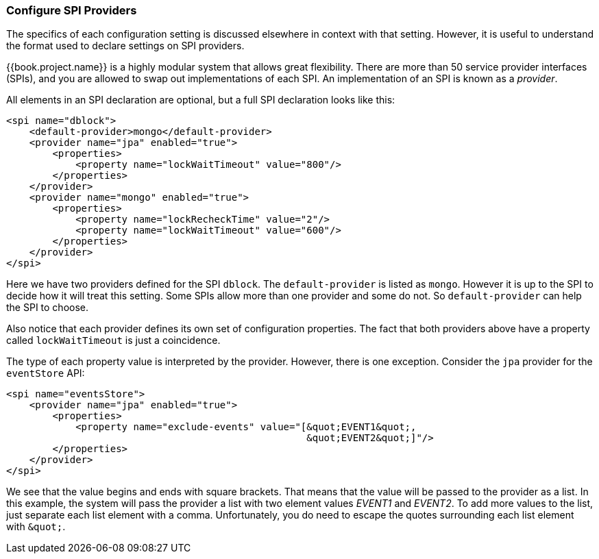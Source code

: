 [[_config_spi_providers]]

=== Configure SPI Providers

The specifics of each configuration setting is discussed elsewhere in 
context with that setting.  However, it is useful to understand the format used
to declare settings on SPI providers. 

{{book.project.name}} is a highly modular system that allows great
flexibility.  There are more than 50 service provider interfaces (SPIs), and
you are allowed to swap out implementations of each SPI.  An implementation of 
an SPI is known as a _provider_.

All elements in an SPI declaration are optional, but a full SPI declaration
 looks like this:
[source,xml]
----
<spi name="dblock">
    <default-provider>mongo</default-provider>
    <provider name="jpa" enabled="true">        
        <properties>
            <property name="lockWaitTimeout" value="800"/>            
        </properties>
    </provider>
    <provider name="mongo" enabled="true">
        <properties>
            <property name="lockRecheckTime" value="2"/> 
            <property name="lockWaitTimeout" value="600"/>            
        </properties>
    </provider>
</spi>
----
Here we have two providers defined for the SPI `dblock`.  The `default-provider`
is listed as `mongo`.  However it is up to the SPI to decide how it will treat
this setting.  Some SPIs allow more than one provider and some do not.  So
`default-provider` can help the SPI to choose.

Also notice that each provider defines its own set of configuration properties.  
The fact that both providers above have a property called `lockWaitTimeout` is just a
coincidence.

The type of each property value is interpreted by the provider.  However, there
is one exception.  Consider the `jpa` provider for the `eventStore` API:
[source,xml]
----
<spi name="eventsStore">
    <provider name="jpa" enabled="true">
        <properties>
            <property name="exclude-events" value="[&quot;EVENT1&quot;,
                                                    &quot;EVENT2&quot;]"/>
        </properties>
    </provider>
</spi>
----
We see that the value begins and ends with square brackets.  That means that
the value will be passed to the provider as a list.  In this example, the system will pass the
provider a list with two element values _EVENT1_ and _EVENT2_. To add more values
to the list, just separate each list element with a comma. Unfortunately,
you do need to escape the quotes surrounding each list element with `\&quot;`.